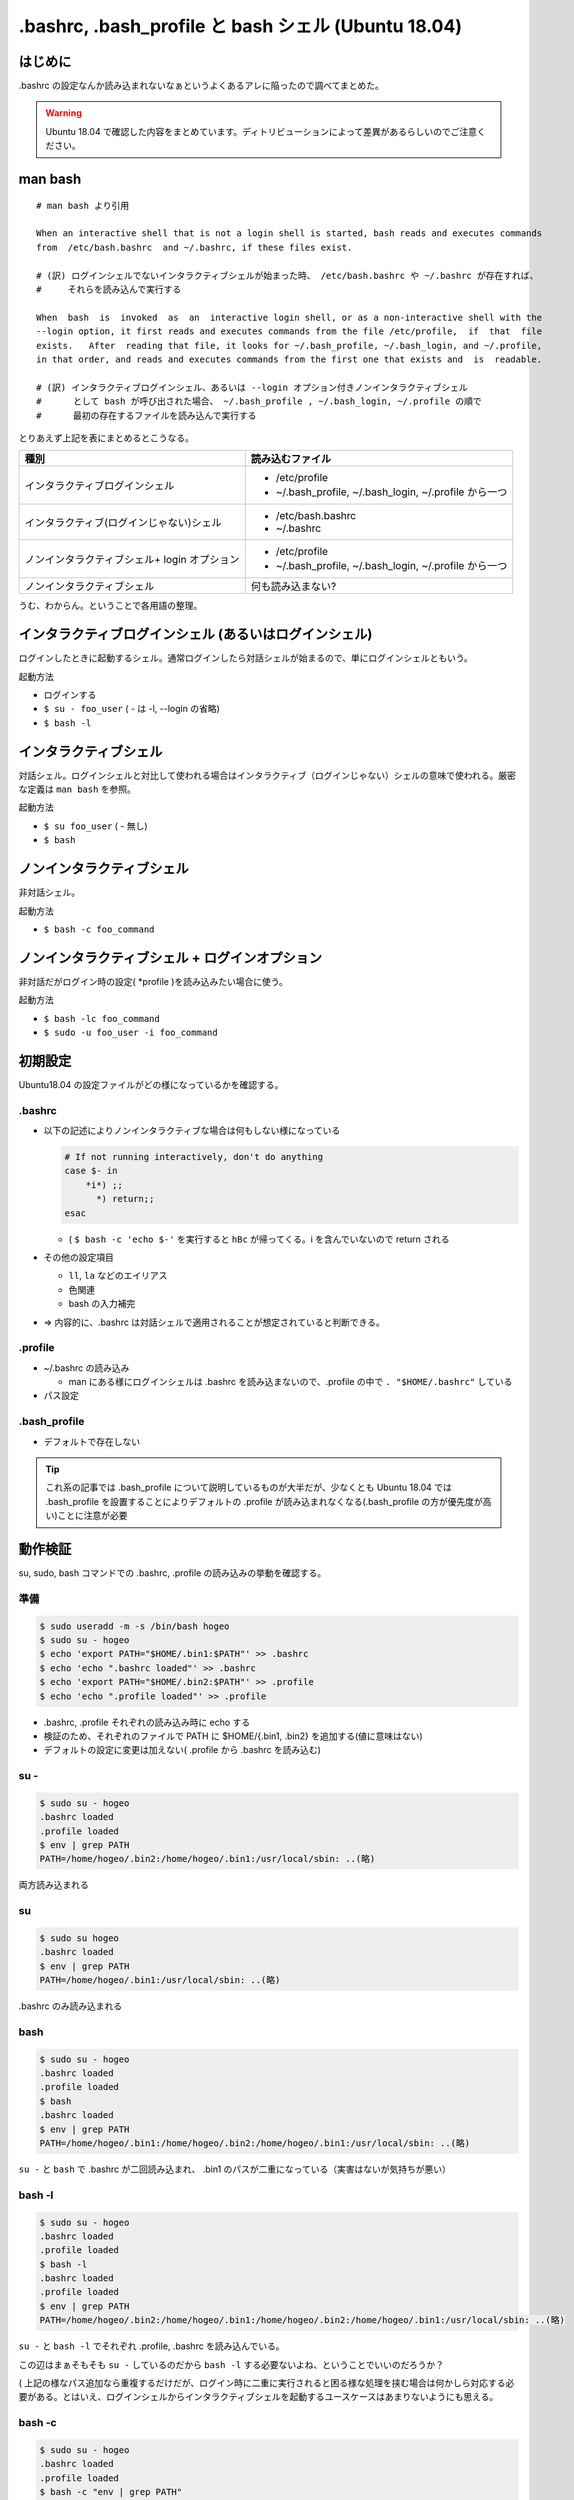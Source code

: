 .. post:: 2021-06-12
   :tags: bash
   :category: bash

.. meta::
  :description: .bashrc の設定なんか読み込まれないなぁというよくあるアレに陥ったので調べてまとめた。

=======================================================
.bashrc, .bash_profile と bash シェル (Ubuntu 18.04)
=======================================================

はじめに
==========

.bashrc の設定なんか読み込まれないなぁというよくあるアレに陥ったので調べてまとめた。

.. warning::

  Ubuntu 18.04 で確認した内容をまとめています。ディトリビューションによって差異があるらしいのでご注意ください。

man bash
=============

::

  # man bash より引用

  When an interactive shell that is not a login shell is started, bash reads and executes commands
  from  /etc/bash.bashrc  and ~/.bashrc, if these files exist.

  # (訳) ログインシェルでないインタラクティブシェルが始まった時、 /etc/bash.bashrc や ~/.bashrc が存在すれば、
  #     それらを読み込んで実行する

  When  bash  is  invoked  as  an  interactive login shell, or as a non-interactive shell with the
  --login option, it first reads and executes commands from the file /etc/profile,  if  that  file
  exists.   After  reading that file, it looks for ~/.bash_profile, ~/.bash_login, and ~/.profile,
  in that order, and reads and executes commands from the first one that exists and  is  readable.

  # (訳) インタラクティブログインシェル、あるいは --login オプション付きノンインタラクティブシェル
  #      として bash が呼び出された場合、 ~/.bash_profile , ~/.bash_login, ~/.profile の順で
  #      最初の存在するファイルを読み込んで実行する


とりあえず上記を表にまとめるとこうなる。

.. list-table::
  :header-rows: 1

  - - 種別
    - 読み込むファイル

  - - インタラクティブログインシェル
    - * /etc/profile
      * ~/.bash_profile, ~/.bash_login, ~/.profile から一つ

  - - インタラクティブ(ログインじゃない)シェル
    - * /etc/bash.bashrc
      * ~/.bashrc

  - - ノンインタラクティブシェル+ login オプション
    - * /etc/profile
      *  ~/.bash_profile, ~/.bash_login, ~/.profile から一つ

  - - ノンインタラクティブシェル
    - 何も読み込まない?

うむ、わからん。ということで各用語の整理。

インタラクティブログインシェル (あるいはログインシェル)
================================================================

ログインしたときに起動するシェル。通常ログインしたら対話シェルが始まるので、単にログインシェルともいう。

起動方法

* ログインする
* ``$ su - foo_user`` ( - は -l, --login の省略)
* ``$ bash -l``

インタラクティブシェル
=======================

対話シェル。ログインシェルと対比して使われる場合はインタラクティブ（ログインじゃない）シェルの意味で使われる。厳密な定義は ``man bash`` を参照。

起動方法

* ``$ su foo_user`` ( - 無し)
* ``$ bash``

ノンインタラクティブシェル
=============================

非対話シェル。

起動方法

* ``$ bash -c foo_command``

ノンインタラクティブシェル + ログインオプション
=================================================

非対話だがログイン時の設定( \*profile )を読み込みたい場合に使う。

起動方法

* ``$ bash -lc foo_command``
* ``$ sudo -u foo_user -i foo_command``

初期設定
==============================

Ubuntu18.04 の設定ファイルがどの様になっているかを確認する。

.bashrc
-------------------------

* 以下の記述によりノンインタラクティブな場合は何もしない様になっている

  .. code-block:: shell

     # If not running interactively, don't do anything
     case $- in
         *i*) ;;
           *) return;;
     esac

  * ( ``$ bash -c 'echo $-'`` を実行すると ``hBc`` が帰ってくる。i を含んでいないので return される

* その他の設定項目

  * ``ll``, ``la`` などのエイリアス
  * 色関連
  * bash の入力補完

* => 内容的に、.bashrc は対話シェルで適用されることが想定されていると判断できる。

.profile
-------------------------

* ~/.bashrc の読み込み

  * man にある様にログインシェルは .bashrc を読み込まないので、.profile の中で ``. "$HOME/.bashrc"`` している

* パス設定

.bash_profile
-------------------------

* デフォルトで存在しない

.. tip::

   これ系の記事では .bash_profile について説明しているものが大半だが、少なくとも Ubuntu 18.04 では .bash_profile を設置することによりデフォルトの .profile が読み込まれなくなる(.bash_profile の方が優先度が高い)ことに注意が必要

動作検証
==========

su, sudo, bash コマンドでの .bashrc, .profile の読み込みの挙動を確認する。

準備
-----

.. code-block:: shell

   $ sudo useradd -m -s /bin/bash hogeo
   $ sudo su - hogeo
   $ echo 'export PATH="$HOME/.bin1:$PATH"' >> .bashrc
   $ echo 'echo ".bashrc loaded"' >> .bashrc
   $ echo 'export PATH="$HOME/.bin2:$PATH"' >> .profile
   $ echo 'echo ".profile loaded"' >> .profile

* .bashrc, .profile それぞれの読み込み時に echo する
* 検証のため、それぞれのファイルで PATH に $HOME/{.bin1, .bin2} を追加する(値に意味はない)
* デフォルトの設定に変更は加えない( .profile から .bashrc を読み込む)

su -
---------------

.. code-block:: shell

   $ sudo su - hogeo
   .bashrc loaded
   .profile loaded
   $ env | grep PATH
   PATH=/home/hogeo/.bin2:/home/hogeo/.bin1:/usr/local/sbin: ..(略)

両方読み込まれる

su
------------

.. code-block:: shell

   $ sudo su hogeo
   .bashrc loaded
   $ env | grep PATH
   PATH=/home/hogeo/.bin1:/usr/local/sbin: ..(略)

.bashrc のみ読み込まれる

bash
--------

.. code-block:: shell

   $ sudo su - hogeo
   .bashrc loaded
   .profile loaded
   $ bash
   .bashrc loaded
   $ env | grep PATH
   PATH=/home/hogeo/.bin1:/home/hogeo/.bin2:/home/hogeo/.bin1:/usr/local/sbin: ..(略)

``su -`` と ``bash`` で .bashrc が二回読み込まれ、 .bin1 のパスが二重になっている（実害はないが気持ちが悪い）

bash -l
------------

.. code-block:: shell

   $ sudo su - hogeo
   .bashrc loaded
   .profile loaded
   $ bash -l
   .bashrc loaded
   .profile loaded
   $ env | grep PATH
   PATH=/home/hogeo/.bin2:/home/hogeo/.bin1:/home/hogeo/.bin2:/home/hogeo/.bin1:/usr/local/sbin: ..(略)

``su -`` と ``bash -l`` でそれぞれ .profile, .bashrc を読み込んでいる。

この辺はまぁそもそも ``su -`` しているのだから ``bash -l`` する必要ないよね、ということでいいのだろうか？

( 上記の様なパス追加なら重複するだけだが、ログイン時に二重に実行されると困る様な処理を挟む場合は何かしら対応する必要がある。とはいえ、ログインシェルからインタラクティブシェルを起動するユースケースはあまりないようにも思える。

bash -c
-------------

.. code-block:: shell

   $ sudo su - hogeo
   .bashrc loaded
   .profile loaded
   $ bash -c "env | grep PATH"
   PATH=/home/hogeo/.bin2:/home/hogeo/.bin1:/usr/local/sbin: ..(略)

非対話シェルなので何も読み込まない

bash -lc
------------

.. code-block:: shell

   $ sudo su - hogeo
   .bashrc loaded
   .profile loaded
   $ bash -lc "env | grep PATH"
   .profile loaded
   PATH=/home/hogeo/.bin2:/home/hogeo/.bin2:/home/hogeo/.bin1:/usr/local/sbin: ..(略)

``-l`` オプションにより .profile が読み込まれるが、非対話シェルなので .bashrc が読み込まない（中断される）

sudo -u user
----------------

.. code-block:: shell

  $ sudo -u hogeo env | grep PATH
  PATH=/usr/local/sbin

非対話シェルなので何も読み込まれない

sudo -i -u user
-----------------

.. code-block:: shell

  $ sudo -i -u hogeo env | grep PATH
  # .profile loaded
  PATH=/home/hogeo/.bin2:/usr/local/sbin:/usr/local/bin:/usr/sbin:/usr/bin:/sbin:/bin:/snap/bin

``-i`` オプションにより .profile が読み込まれるが、非対話シェルなので .bashrc が読み込まない（中断される）

sudo -u user bash -c
---------------------------

.. code-block:: shell

  $ sudo -u hogeo bash -c 'env | grep PATH'
  SUDO_COMMAND=/bin/bash -c env | grep PATH
  PATH=/usr/local/sbin: ..(略)


sudo -u user bash -lc
------------------------

.. code-block:: shell

  sudo -u hogeo bash -lc 'env | grep PATH'
  SUDO_COMMAND=/bin/bash -lc env | grep PATH
  PATH=/usr/local/sbin: ..(略)

``sudo -i -u`` と違い、 .profile が読み込まれない

* これは sudo のデフォルトの挙動では ``$HOME`` がログインユーザのもののままなため

  * ( sudo の実行ユーザの ``$HOME/.profile`` が読み込まれる
  * ( ``sudo -u hogeo bash -lc 'echo $HOME'`` すると変わっていないのが確認できる

sudo に ``-H (--set-home)`` オプションを加えると ``$HOME`` が切り替わった上でコマンドが実行される

.. code-block:: shell

  $ sudo -H -u hogeo bash -lc 'env | grep PATH'
  .profile loaded
  SUDO_COMMAND=/bin/bash -lc env | grep PATH
  PATH=/home/hogeo/.bin2:/usr/local/sbin: ..(略)

.. tip::

  余談になるが、ansible の become ディレクティブではデフォルトで sudo が使われ、デフォルトの ``become_flags`` に ``-H`` が入っているので何もしなくても ``become_user`` で指定したユーザのホームに切り替わっている

  * https://docs.ansible.com/ansible/2.9_ja/plugins/become/sudo.html

まとめ
==================

デフォルトの設定に合わせる場合、以下の様にまとめられる。

.. list-table::
  :header-rows: 1

  - - 種別
    - 起動方法
    - 読み込まれるファイル

  - - ログインシェル
    - * ログイン

      .. code-block:: shell

        $ su - foo_user
        $ bash -l

    - .profile, .bashrc

  - - インタラクティブシェル
    - .. code-block:: shell

        $ su foo_user
        $ bash

    - .bashrc
  - - 非対話シェル
    - .. code-block:: shell

        $ bash -c foo_command

    - なし

  - - 非対話シェル+ログインオプション
    - .. code-block:: shell

        $ bash -lc foo_command
        $ sudo -i -u foo_user foo_comannd
        $ sudo -H -u foo_user bash -lc foo_command

    - .profile

.bashrc と .profile の使い分けとしては(これもデフォルト設定に合わせるなら)以下

.. list-table::

  - - 対話のための設定
    - .bashrc
  - - それ以外
    - .profile

注意点

* .profile (または .bash_profile) に書いても複数回呼ばれるときは呼ばれる
* sudo を使わず su してからコマンドを叩く様な運用方針の場合(あるいはデフォルトの挙動を変えて非対話シェルでも .bashrc を読み込ませる様に変更する場合)は全部 .bashrc に書く方針もアリかもしれない。またデフォルトで ``.bash_profile`` が存在する OS では当然そちらを使うことになるだろう。つまるところ、これが正解というものはないと思うので、結局のところちゃんと理解した上でやりたいことに合ったポリシーで管理しようという話になると思われる。

参考
======

* man bash
* man sudo
* man su
* `ログインシェルとインタラクティブシェルの違い <http://tooljp.com/windows/chigai/html/Linux/loginShell-interactiveShell-chigai.html>`_
